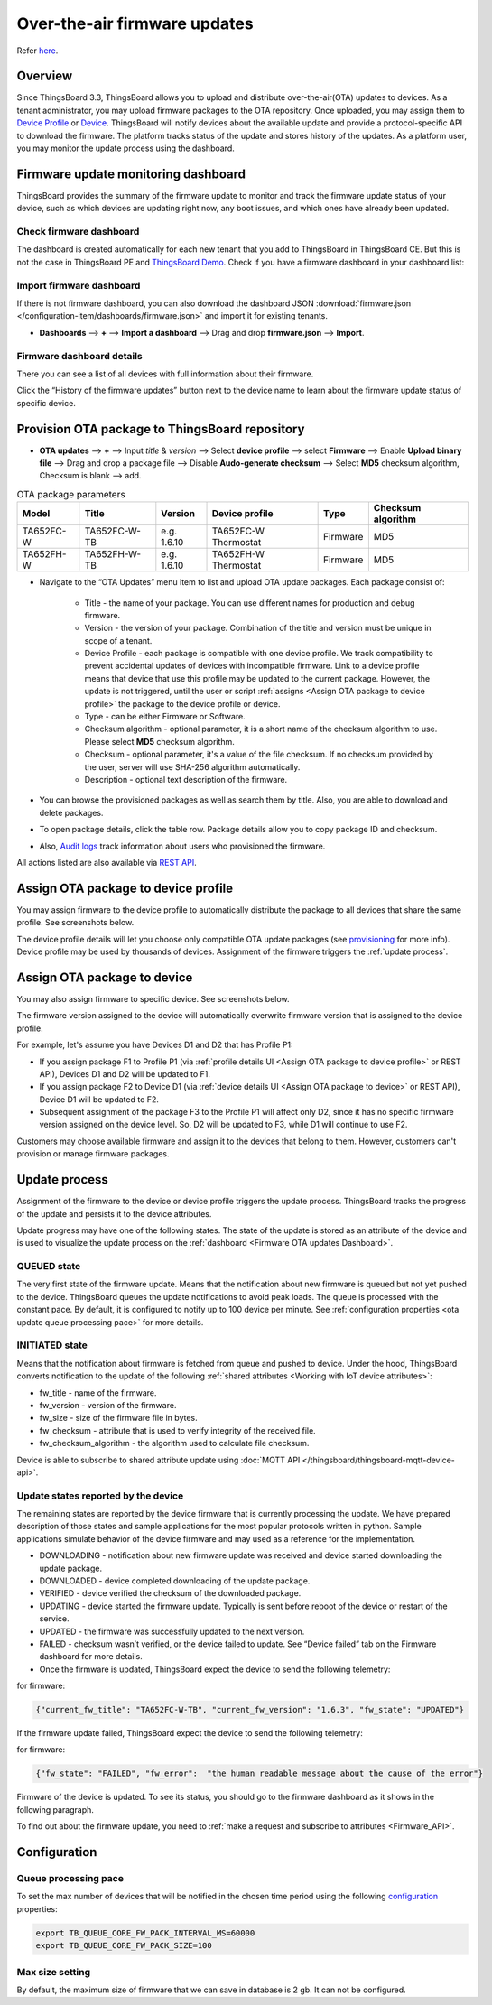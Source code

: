 ******************************
Over-the-air firmware updates
******************************

Refer `here`_.

.. _here: https://thingsboard.io/docs/user-guide/ota-updates/


Overview
=========
Since ThingsBoard 3.3, ThingsBoard allows you to upload and distribute over-the-air(OTA) updates to devices. As a tenant administrator, you may upload firmware packages to the OTA repository. Once uploaded, you may assign them to `Device Profile`_ or `Device`_. ThingsBoard will notify devices about the available update and provide a protocol-specific API to download the firmware. The platform tracks status of the update and stores history of the updates. As a platform user, you may monitor the update process using the dashboard.

.. _Device Profile: https://thingsboard.io/docs/user-guide/device-profiles/
.. _Device: https://thingsboard.io/docs/user-guide/ui/devices/

.. image:: /_static/thingsboard/thingsboard-ota-updates/ota-updates-overview-1.png


.. _Firmware OTA updates Dashboard:

Firmware update monitoring dashboard
====================================
ThingsBoard provides the summary of the firmware update to monitor and track the firmware update status of your device, such as which devices are updating right now, any boot issues, and which ones have already been updated.

Check firmware dashboard
-------------------------
The dashboard is created automatically for each new tenant that you add to ThingsBoard in ThingsBoard CE. But this is not the case in ThingsBoard PE and `ThingsBoard Demo <https://demo.thingsboard.board>`_. Check if you have a firmware dashboard in your dashboard list:

.. image:: /_static/thingsboard/thingsboard-ota-updates/ota-update-check-dashboard-1.png


Import firmware dashboard
-------------------------- 
If there is not firmware dashboard, you can also download the dashboard JSON :download:`firmware.json </configuration-item/dashboards/firmware.json>` and import it for existing tenants.

* **Dashboards** --> **+** --> **Import a dashboard** --> Drag and drop **firmware.json** --> **Import**.

.. image:: /_static/thingsboard/thingsboard-ota-updates/ota-update-import-1.png


Firmware dashboard details
---------------------------

There you can see a list of all devices with full information about their firmware.

.. image:: /_static/thingsboard/thingsboard-ota-updates/fw-dashboard-1.png
.. image:: /_static/thingsboard/thingsboard-ota-updates/fw-dashboard-2.png

Click the “History of the firmware updates” button next to the device name to learn about the firmware update status of specific device.

.. image:: /_static/thingsboard/thingsboard-ota-updates/fw-status-1.png
.. image:: /_static/thingsboard/thingsboard-ota-updates/fw-status-2.png

Provision OTA package to ThingsBoard repository
================================================

* **OTA updates** --> **+** --> Input *title* & *version* --> Select **device profile** --> select **Firmware** --> Enable **Upload binary file** --> Drag and drop a package file --> Disable **Audo-generate checksum** --> Select **MD5** checksum algorithm, Checksum is blank --> add.

.. image:: /_static/thingsboard/thingsboard-ota-updates/ota-updates-provision-package-to-repository-1.png

.. list-table:: OTA package parameters
   :widths: auto
   :header-rows: 1

   * - Model
     - Title
     - Version
     - Device profile
     - Type
     - Checksum algorithm

   * - TA652FC-W
     - TA652FC-W-TB
     - e.g. 1.6.10
     - TA652FC-W Thermostat
     - Firmware
     - MD5

   * - TA652FH-W
     - TA652FH-W-TB
     - e.g. 1.6.10
     - TA652FH-W Thermostat
     - Firmware
     - MD5

* Navigate to the “OTA Updates” menu item to list and upload OTA update packages. Each package consist of:

    * Title - the name of your package. You can use different names for production and debug firmware.
    * Version - the version of your package. Combination of the title and version must be unique in scope of a tenant.
    * Device Profile - each package is compatible with one device profile. We track compatibility to prevent accidental updates of devices with incompatible firmware. Link to a device profile means that device that use this profile may be updated to the current package. However, the update is not triggered, until the user or script :ref:`assigns <Assign OTA package to device profile>` the package to the device profile or device.
    * Type - can be either Firmware or Software.
    * Checksum algorithm - optional parameter, it is a short name of the checksum algorithm to use. Please select **MD5** checksum algorithm.
    * Checksum - optional parameter, it's a value of the file checksum. If no checksum provided by the user, server will use SHA-256 algorithm automatically.
    * Description - optional text description of the firmware.


* You can browse the provisioned packages as well as search them by title. Also, you are able to download and delete packages. 

.. image:: /_static/thingsboard/thingsboard-ota-updates/list-firmware-ce-1.png

* To open package details, click the table row. Package details allow you to copy package ID and checksum.

.. image:: /_static/thingsboard/thingsboard-ota-updates/list-firmware-ce-2.png

.. image:: /_static/thingsboard/thingsboard-ota-updates/list-firmware-ce-3.png

* Also, `Audit logs`_ track information about users who provisioned the firmware.

.. image:: /_static/thingsboard/thingsboard-ota-updates/list-firmware-ce-4.png

.. _Audit logs: https://thingsboard.io/docs/user-guide/audit-log/


All actions listed are also available via `REST API`_.

.. _REST API: https://thingsboard.io/docs/reference/rest-api/


.. _Assign OTA package to device profile:

Assign OTA package to device profile
====================================

You may assign firmware to the device profile to automatically distribute the package to all devices that share the same profile. See screenshots below.

.. image:: /_static/thingsboard/thingsboard-ota-updates/fw-deviceprofile-ce-1.png

.. image:: /_static/thingsboard/thingsboard-ota-updates/fw-deviceprofile-ce-2.png

.. image:: /_static/thingsboard/thingsboard-ota-updates/fw-deviceprofile-ce-3.png

.. image:: /_static/thingsboard/thingsboard-ota-updates/fw-deviceprofile-ce-4.png

The device profile details will let you choose only compatible OTA update packages (see `provisioning`_ for more info). Device profile may be used by thousands of devices. Assignment of the firmware triggers the :ref:`update process`.

.. _provisioning: https://thingsboard.io/docs/user-guide/ota-updates/?remoteintegrationdockerinstall=mqtt#provision-ota-package-to-thingsboard-repository


.. _Assign OTA package to device:

Assign OTA package to device
=============================

You may also assign firmware to specific device. See screenshots below.

.. image:: /_static/thingsboard/thingsboard-ota-updates/assign-package-to-device-1.png

.. image:: /_static/thingsboard/thingsboard-ota-updates/assign-package-to-device-2.png

.. image:: /_static/thingsboard/thingsboard-ota-updates/assign-package-to-device-3.png

The firmware version assigned to the device will automatically overwrite firmware version that is assigned to the device profile.

For example, let's assume you have Devices D1 and D2 that has Profile P1:

* If you assign package F1 to Profile P1 (via :ref:`profile details UI <Assign OTA package to device profile>` or REST API), Devices D1 and D2 will be updated to F1.
* If you assign package F2 to Device D1 (via :ref:`device details UI <Assign OTA package to device>` or REST API), Device D1 will be updated to F2.
* Subsequent assignment of the package F3 to the Profile P1 will affect only D2, since it has no specific firmware version assigned on the device level. So, D2 will be updated to F3, while D1 will continue to use F2.

Customers may choose available firmware and assign it to the devices that belong to them. However, customers can't provision or manage firmware packages.

.. tips:
    Deletion of the firmware packages that is assigned to at least one device or device profile is prohibited.

.. _Update process:

Update process
===============

Assignment of the firmware to the device or device profile triggers the update process. ThingsBoard tracks the progress of the update and persists it to the device attributes.

Update progress may have one of the following states. The state of the update is stored as an attribute of the device and is used to visualize the update process on the :ref:`dashboard <Firmware OTA updates Dashboard>`.

QUEUED state
------------

The very first state of the firmware update. Means that the notification about new firmware is queued but not yet pushed to the device. ThingsBoard queues the update notifications to avoid peak loads. The queue is processed with the constant pace. By default, it is configured to notify up to 100 device per minute. See :ref:`configuration properties <ota update queue processing pace>` for more details.

INITIATED state
----------------

Means that the notification about firmware is fetched from queue and pushed to device. Under the hood, ThingsBoard converts notification to the update of the following :ref:`shared attributes <Working with IoT device attributes>`:

* fw_title - name of the firmware.
* fw_version - version of the firmware.
* fw_size - size of the firmware file in bytes.
* fw_checksum - attribute that is used to verify integrity of the received file.
* fw_checksum_algorithm - the algorithm used to calculate file checksum.

.. image:: /_static/thingsboard/thingsboard-ota-updates/fw-attributes-ce.png

Device is able to subscribe to shared attribute update using :doc:`MQTT API </thingsboard/thingsboard-mqtt-device-api>`.

Update states reported by the device
-------------------------------------

The remaining states are reported by the device firmware that is currently processing the update. We have prepared description of those states and sample applications for the most popular protocols written in python. Sample applications simulate behavior of the device firmware and may used as a reference for the implementation.

* DOWNLOADING - notification about new firmware update was received and device started downloading the update package.
* DOWNLOADED - device completed downloading of the update package.
* VERIFIED - device verified the checksum of the downloaded package.
* UPDATING - device started the firmware update. Typically is sent before reboot of the device or restart of the service.
* UPDATED - the firmware was successfully updated to the next version.
* FAILED - checksum wasn’t verified, or the device failed to update. See “Device failed” tab on the Firmware dashboard for more details.
* Once the firmware is updated, ThingsBoard expect the device to send the following telemetry:

for firmware:

.. code:: json

    {"current_fw_title": "TA652FC-W-TB", "current_fw_version": "1.6.3", "fw_state": "UPDATED"}

If the firmware update failed, ThingsBoard expect the device to send the following telemetry:

for firmware:


.. code:: json

    {"fw_state": "FAILED", "fw_error":  "the human readable message about the cause of the error"}

Firmware of the device is updated. To see its status, you should go to the firmware dashboard as it shows in the following paragraph.

To find out about the firmware update, you need to :ref:`make a request and subscribe to attributes <Firmware_API>`.


Configuration
==============

.. _ota update queue processing pace:

Queue processing pace
----------------------

To set the max number of devices that will be notified in the chosen time period using the following `configuration <https://thingsboard.io/docs/user-guide/install/config/>`_ properties:

.. code:: shell

    export TB_QUEUE_CORE_FW_PACK_INTERVAL_MS=60000
    export TB_QUEUE_CORE_FW_PACK_SIZE=100


Max size setting
-----------------

By default, the maximum size of firmware that we can save in database is 2 gb. It can not be configured.